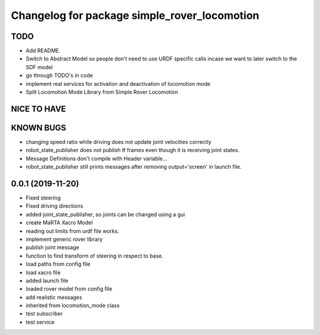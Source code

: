 ^^^^^^^^^^^^^^^^^^^^^^^^^^^^^^^^^^^^^^^^^^^^^
Changelog for package simple_rover_locomotion
^^^^^^^^^^^^^^^^^^^^^^^^^^^^^^^^^^^^^^^^^^^^^

TODO
----
* Add README.
* Switch to Abstract Model so people don't need to use URDF specific calls incase we want to later switch to the SDF model
* go through TODO's in code
* implement real services for activation and deactivation of locomotion mode
* Split Locomotion Mode Library from Simple Rover Locomotion

NICE TO HAVE
------------

KNOWN BUGS
----------
* changing speed ratio while driving does not update joint velocities correctly
* robot_state_publisher does not publish tf frames even though it is receiving joint states.
* Message Definitions don't compile with Header variable...
* robot_state_publisher still prints messages after removing output='screen' in launch file.

0.0.1 (2019-11-20)
------------------
* Fixed steering
* Fixed driving directions
* added joint_state_publisher, so joints can be changed using a gui
* create MaRTA Xacro Model
* reading out limits from urdf file works.
* implement generic rover library
* publish joint message
* function to find transform of steering in respect to base.
* load paths from config file
* load xacro file
* added launch file
* loaded rover model from config file
* add realistic messages
* inherited from locomotion_mode class
* test subscriber
* test service